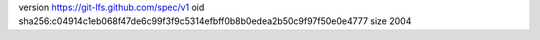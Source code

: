 version https://git-lfs.github.com/spec/v1
oid sha256:c04914c1eb068f47de6c99f3f9c5314efbff0b8b0edea2b50c9f97f50e0e4777
size 2004
